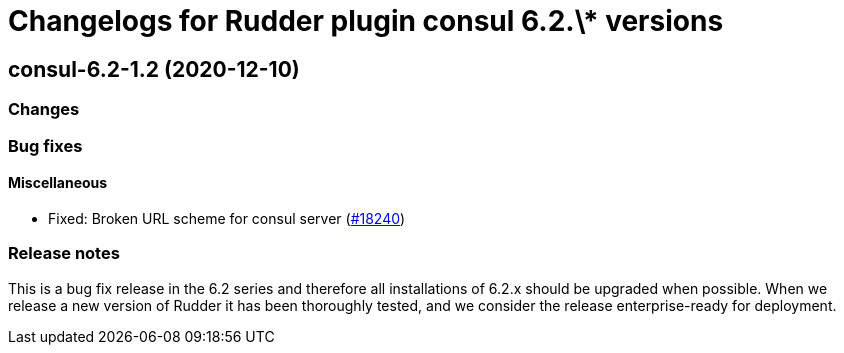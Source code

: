 = Changelogs for Rudder plugin consul 6.2.\* versions

== consul-6.2-1.2 (2020-12-10)

=== Changes

=== Bug fixes

==== Miscellaneous

* Fixed: Broken URL scheme for consul server
    (https://issues.rudder.io/issues/18240[#18240])

=== Release notes

This is a bug fix release in the 6.2 series and therefore all installations of 6.2.x should be upgraded when possible. When we release a new version of Rudder it has been thoroughly tested, and we consider the release enterprise-ready for deployment.

